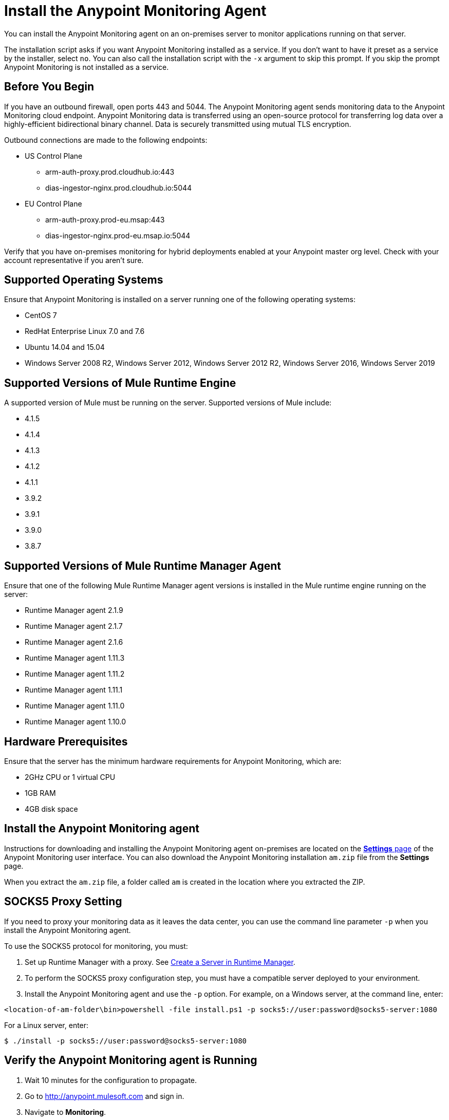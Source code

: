 = Install the Anypoint Monitoring Agent

You can install the Anypoint Monitoring agent on an on-premises server to monitor applications running on that server. 

The installation script asks if you want Anypoint Monitoring installed as a service. If you don't want to have it preset as a service by the installer, select `no`. You can also call the installation script with the `-x` argument to skip this prompt. If you skip the prompt Anypoint Monitoring is not installed as a service. 

== Before You Begin

If you have an outbound firewall, open ports 443 and 5044. The Anypoint Monitoring agent sends monitoring data to the Anypoint Monitoring cloud endpoint. Anypoint Monitoring data is transferred using an open-source protocol for transferring log data over a highly-efficient bidirectional binary channel. Data is securely transmitted using mutual TLS encryption. 

Outbound connections are made to the following endpoints:

* US Control Plane
** arm-auth-proxy.prod.cloudhub.io:443
** dias-ingestor-nginx.prod.cloudhub.io:5044
* EU Control Plane
** arm-auth-proxy.prod-eu.msap:443
** dias-ingestor-nginx.prod-eu.msap.io:5044

Verify that you have on-premises monitoring for hybrid deployments enabled at your Anypoint master org level. Check with your account representative if you aren't sure.

== Supported Operating Systems

Ensure that Anypoint Monitoring is installed on a server running one of the following operating systems:

* CentOS 7
* RedHat Enterprise Linux 7.0 and 7.6
* Ubuntu 14.04 and 15.04
* Windows Server 2008 R2, Windows Server 2012, Windows Server 2012 R2, Windows Server 2016, Windows Server 2019

== Supported Versions of Mule Runtime Engine

A supported version of Mule must be running on the server. Supported versions of Mule include: 

* 4.1.5
* 4.1.4
* 4.1.3
* 4.1.2
* 4.1.1
* 3.9.2
* 3.9.1
* 3.9.0
* 3.8.7

== Supported Versions of Mule Runtime Manager Agent

Ensure that one of the following Mule Runtime Manager agent versions is installed in the Mule runtime engine running on the server:

* Runtime Manager agent 2.1.9
* Runtime Manager agent 2.1.7
* Runtime Manager agent 2.1.6
* Runtime Manager agent 1.11.3
* Runtime Manager agent 1.11.2
* Runtime Manager agent 1.11.1
* Runtime Manager agent 1.11.0
* Runtime Manager agent 1.10.0

== Hardware Prerequisites

Ensure that the server has the minimum hardware requirements for Anypoint Monitoring, which are:

* 2GHz CPU or 1 virtual CPU
* 1GB RAM
* 4GB disk space

[[install_ap_monitoring_onprem]]
== Install the Anypoint Monitoring agent

Instructions for downloading and installing the Anypoint Monitoring agent on-premises are located on the xref:monitoring-settings-page.adoc[*Settings* page] of the Anypoint Monitoring user interface. You can also download the Anypoint Monitoring installation `am.zip` file from the *Settings* page. 

When you extract the `am.zip` file, a folder called `am` is created in the location where you extracted the ZIP. 

== SOCKS5 Proxy Setting

If you need to proxy your monitoring data as it leaves the data center, you can use the command line parameter `-p` when you install the Anypoint Monitoring agent. 

To use the SOCKS5 protocol for monitoring, you must:

. Set up Runtime Manager with a proxy. See xref:runtime-manager::servers-create.adoc[Create a Server in Runtime Manager].
. To perform the SOCKS5 proxy configuration step, you must have a compatible server deployed to your environment.
. Install the Anypoint Monitoring agent and use the `-p` option. For example, on a Windows server, at the command line, enter: 

----
<location-of-am-folder\bin>powershell -file install.ps1 -p socks5://user:password@socks5-server:1080
----

For a Linux server, enter:

----
$ ./install -p socks5://user:password@socks5-server:1080
---- 


== Verify the Anypoint Monitoring agent is Running

1. Wait 10 minutes for the configuration to propagate.
1. Go to http://anypoint.mulesoft.com and sign in.
1. Navigate to *Monitoring*.
1. On the *Built-in Dashboards* page, select an app that is deployed on the server where you installed the Anypoint Monitoring agent.
1. Check whether the CPU Utilization and Memory Utilization charts are displaying data. +
If you see data in the charts, the Anypoint Monitoring agent is installed and running. +
If you do not see data in the charts, verify that Anypoint Monitoring is able to connect to the endpoint. +
[NOTE]
If necessary, you can whitelist the endpoint for outbound firewall rules so your server allows connections. The endpoint is displayed in the gray box in Step 5 on the page, under the OS.
11. Log into the server on which the Anypoint Monitoring agent is running.
11. Open the log file for the data-transfer agent. The log file is in this path: `./am/log/filebeat`
11. Look for entries that mention connection failures or connection retries.

== Update the Anypoint Monitoring Agent

. In the `am` folder, run the following command: +
`./bin/uninstall script`
. Delete the `am` folder.
. Follow the instructions for <<install_ap_monitoring_onprem,installing the Anypoint Monitoring agent>> on-premises. 

== Performance Impact

Enabling Monitoring can impact CPU utilization and memory utilization, which varies depending upon specific application configuration. MuleSoft recommends that you test any performance impact in your pre-production environment prior to enabling monitoring in your production environment to ensure optimal performance and sizing.

== What to do Next

- If you find connection failure or retry entries, ensure that ports 443 and 5044 in your outbound firewall are open.
- If you do not find connection failure or retry entries, contact MuleSoft technical support.


== See Also

* xref:monitoring-settings-page.adoc[Anypoint Monitoring Settings]
* xref:4.1@mule-runtime::runtime-installation-task.adoc[To Download and Install the Mule 4]
* xref:runtime-manager::installing-and-configuring-runtime-manager-agent.adoc[Installing and Configuring Mule Runtime Manager Agent]
* xref:3.9@mule-runtime::installing.adoc[Installing and Deploying Mule Runtime 3.9]
